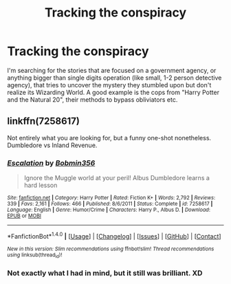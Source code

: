#+TITLE: Tracking the conspiracy

* Tracking the conspiracy
:PROPERTIES:
:Author: VectorWolf
:Score: 3
:DateUnix: 1520205731.0
:DateShort: 2018-Mar-05
:FlairText: Request
:END:
I'm searching for the stories that are focused on a government agency, or anything bigger than single digits operation (like small, 1-2 person detective agency), that tries to uncover the mystery they stumbled upon but don't realize its Wizarding World. A good example is the cops from "Harry Potter and the Natural 20", their methods to bypass obliviators etc.


** linkffn(7258617)

Not entirely what you are looking for, but a funny one-shot nonetheless. Dumbledore vs Inland Revenue.
:PROPERTIES:
:Author: Hellstrike
:Score: 3
:DateUnix: 1520207617.0
:DateShort: 2018-Mar-05
:END:

*** [[http://www.fanfiction.net/s/7258617/1/][*/Escalation/*]] by [[https://www.fanfiction.net/u/777540/Bobmin356][/Bobmin356/]]

#+begin_quote
  Ignore the Muggle world at your peril! Albus Dumbledore learns a hard lesson
#+end_quote

^{/Site/: [[http://www.fanfiction.net/][fanfiction.net]] *|* /Category/: Harry Potter *|* /Rated/: Fiction K+ *|* /Words/: 2,792 *|* /Reviews/: 339 *|* /Favs/: 2,161 *|* /Follows/: 466 *|* /Published/: 8/6/2011 *|* /Status/: Complete *|* /id/: 7258617 *|* /Language/: English *|* /Genre/: Humor/Crime *|* /Characters/: Harry P., Albus D. *|* /Download/: [[http://www.ff2ebook.com/old/ffn-bot/index.php?id=7258617&source=ff&filetype=epub][EPUB]] or [[http://www.ff2ebook.com/old/ffn-bot/index.php?id=7258617&source=ff&filetype=mobi][MOBI]]}

--------------

*FanfictionBot*^{1.4.0} *|* [[[https://github.com/tusing/reddit-ffn-bot/wiki/Usage][Usage]]] | [[[https://github.com/tusing/reddit-ffn-bot/wiki/Changelog][Changelog]]] | [[[https://github.com/tusing/reddit-ffn-bot/issues/][Issues]]] | [[[https://github.com/tusing/reddit-ffn-bot/][GitHub]]] | [[[https://www.reddit.com/message/compose?to=tusing][Contact]]]

^{/New in this version: Slim recommendations using/ ffnbot!slim! /Thread recommendations using/ linksub(thread_id)!}
:PROPERTIES:
:Author: FanfictionBot
:Score: 2
:DateUnix: 1520207640.0
:DateShort: 2018-Mar-05
:END:


*** Not exactly what I had in mind, but it still was brilliant. XD
:PROPERTIES:
:Author: VectorWolf
:Score: 2
:DateUnix: 1520211260.0
:DateShort: 2018-Mar-05
:END:
